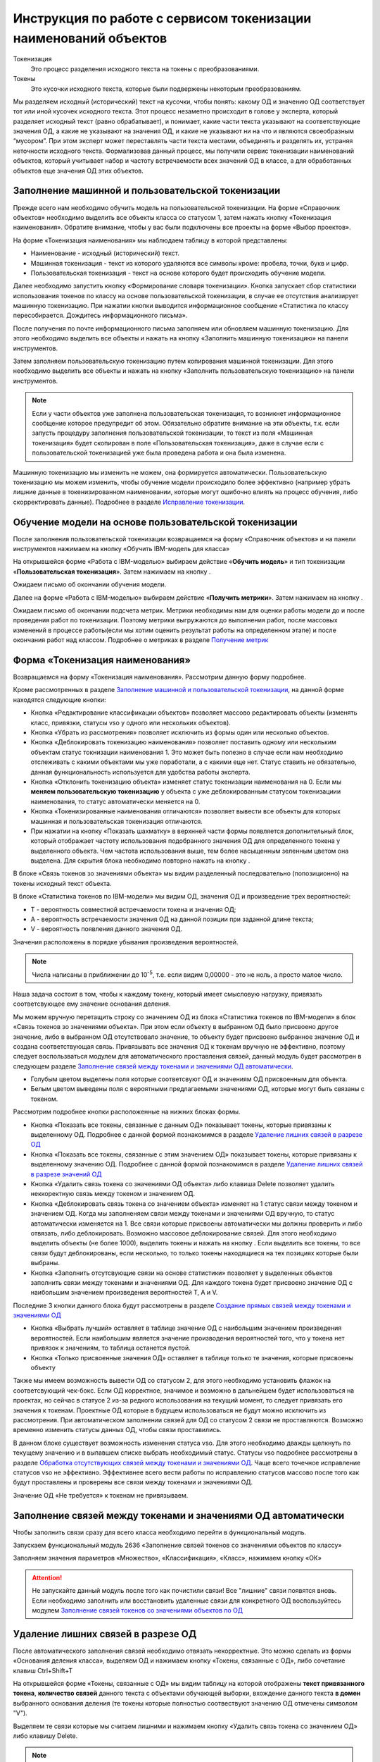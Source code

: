Инструкция по работе с сервисом токенизации наименований объектов
==================================================================

.. |Токен| image:: _static/icons/token.png
.. |ТокенОД| image:: _static/icons/token-od.png
.. |ТокенЗн| image:: _static/icons/token-zn.png
.. |Заполнить пользовательскую токенизацию| image:: _static/icons/twoPerson.png
.. |Excel| image:: _static/icons/xl.png
.. |Отправить данные| image:: _static/icons/send.png
.. |Удалить| image:: _static/icons/del.png
.. |Comp| image:: _static/icons/comp.png
.. |Comp_gr| image:: _static/icons/comp_gr.png
.. |slov| image:: _static/icons/slov.png
.. |mash| image:: _static/icons/mash.png
.. |sv1| image:: _static/icons/sv1.png
.. |sv2| image:: _static/icons/sv2.png
.. |work_with_obj| image:: _static/icons/work_with_obj.png
.. |deblock| image:: _static/icons/deblock.png
.. |minus| image:: _static/icons/minus.png
.. |equal| image:: _static/icons/equal.png
.. |stat| image:: _static/icons/stat.png
.. |people| image:: _static/icons/people.png
.. |vsn| image:: _static/icons/vsn.png
.. |filtr+| image:: _static/icons/filtr+.png






Токенизация 
 Это процесс разделения исходного текста на токены с преобразованиями.
Токены
 Это кусочки исходного текста, которые были подвержены некоторым преобразованиям.

Мы разделяем исходный (исторический) текст на кусочки, чтобы понять: какому ОД и значению ОД соответствует тот или иной кусочек исходного текста.
Этот процесс незаметно происходит в голове у эксперта, который разделяет исходный текст (равно обрабатывает), и понимает, какие части текста указывают на соответствующие значения ОД, а какие не указывают на значения ОД, и какие не указывают ни на что и являются своеобразным “мусором”. При этом эксперт может переставлять части текста местами, объединять и разделять их, устраняя неточности исходного текста.
Формализовав данный процесс, мы получили сервис токенизации наименований объектов, который учитывает набор и частоту встречаемости всех значений ОД в классе, а для обработанных объектов еще значения ОД этих объектов. 

Заполнение машинной и пользовательской токенизации
--------------------------------------------------

Прежде всего нам необходимо обучить модель на пользовательской токенизации. На форме «Справочник объектов» необходимо выделить все объекты класса со статусом 1, затем нажать кнопку |Токен| «Токенизация наименования». Обратите внимание, чтобы у вас были подключены все проекты на форме «Выбор проектов».

.. image:: _static/screens/token01.png

На форме «Токенизация наименования» мы наблюдаем таблицу в которой представлены:

* Наименование - исходный (исторический) текст.

* Машинная токенизация - текст из которого удаляются все символы кроме: пробела, точки, букв и цифр.

* Пользовательская токенизация - текст на основе которого будет происходить обучение модели. 
  
.. image:: _static/screens/token02.png

Далее необходимо запустить кнопку |slov| «Формирование словаря токенизации». Кнопка запускает сбор статистики использования токенов по классу на основе пользовательской токенизации, в случае ее отсутствия анализирует машинную токенизацию. При нажатии кнопки выводится информационное сообщение «Статистика по классу пересобирается. Дождитесь информационного письма».

.. image:: _static/screens/token21.png

После получения по почте информационного письма заполняем или обновляем машинную токенизацию. Для этого необходимо выделить все объекты и нажать на кнопку |mash| «Заполнить машинную токенизацию» на панели инструментов. 

.. image:: _static/screens/token39.png


Затем заполняем пользовательскую токенизацию путем копирования машинной токенизации. Для этого необходимо выделить все объекты и нажать на кнопку |Заполнить пользовательскую токенизацию| «Заполнить пользовательскую токенизацию» на панели инструментов. 

.. note:: Если у части объектов уже заполнена пользовательская токенизация, то возникнет информационное сообщение которое предупредит об этом. Обязательно обратите внимание на эти объекты, т.к. если запусть процедуру заполнения пользовательской токенизации, то текст из поля «Машинная токенизация» будет скопирован в поле «Пользовательская токенизация», даже в случае если с пользовательской токенизацией уже была проведена работа и она была изменена.

.. image:: _static/screens/token40.png

Машинную токенизацию мы изменить не можем, она формируется автоматически. Пользовательскую токенизацию мы можем изменить, чтобы обучение модели происходило более эффективно (например убрать лишние данные в токенизированном наименовании, которые могут ошибочно влиять на процесс обучения, либо скорректировать данные).  Подробнее в разделе `Исправление токенизации`_.

Обучение модели на основе пользовательской токенизации
------------------------------------------------------

После заполнения пользовательской токенизации возвращаемся на форму «Справочник объектов» и на панели инструментов нажимаем на кнопку |Comp| «Обучить IBM-модель для класса»

На открывшейся форме «Работа с IBM-моделью» выбираем действие «**Обучить модель**» и тип токенизации «**Пользовательская токенизация**». Затем нажимаем на кнопку |Отправить данные|.

.. image:: _static/screens/token30.png

Ожидаем письмо об окончании обучения модели.

.. image:: _static/screens/token07.png

Далее на форме «Работа с IBM-моделью» выбираем действие «**Получить метрики**». Затем нажимаем на кнопку |Отправить данные|.

.. image:: _static/screens/token31.png

Ожидаем письмо об окончании подсчета метрик. Метрики необходимы нам для оценки работы модели до и после проведения работ по токенизации. Поэтому метрики выгружаются до выполнения работ, после массовых изменений в процессе работы(если мы хотим оценить результат работы на определенном этапе) и после окончания работ над классом. Подробнее о метриках в разделе `Получение метрик`_


Форма «Токенизация наименования»
--------------------------------

Возвращаемся на форму «Токенизация наименования». Рассмотрим данную форму подробнее. 

.. image:: _static/screens/token43.png

Кроме рассмотренных в разделе `Заполнение машинной и пользовательской токенизации`_, на данной форме находятся следующие кнопки:

*  Кнопка |work_with_obj| «Редактирование классификации объектов» позволяет массово редактировать объекты (изменять класс, привязки, статусы vso у одного или нескольких объектов). 

*  Кнопка |Удалить| «Убрать из рассмотрения» позволяет исключить из формы один или несколько объектов.

*  Кнопка |deblock| «Деблокировать токенизацию наименования» позволяет поставить одному или нескольким объектам статус токнизации наименования 1. Это может быть полезно в случае если нам необходимо отслеживать с какими объектами мы уже поработали, а с какими еще нет. Статус ставить не обязательно, данная функциональность используется для удобства работы эксперта.

*  Кнопка |minus| «Отклонить токенизацию объекта» изменяет статус токенизации наименования на 0. Если мы **меняем пользовательскую токенизацию** у объекта с уже деблокированным статусом токенизациии наименования, то статус автоматически меняется на 0.

*  Кнопка |equal| «Токенизированные наименования отличаются» позволяет вывести все объекты для которых машинная и пользовательская токенизация отличаются.

* При нажатии на кнопку  |stat| «Показать шахматку» в верхнней части формы появляется дополнительный блок, который отображает частоту использования подобранного значения ОД для определенного токена у выделенного объекта. Чем частота использования выше, тем более насыщенным зеленным цветом она выделена. Для скрытия блока необходимо повторно нажать на кнопку |stat|.

.. image:: _static/screens/token44.png

В блоке «Связь токенов зо значениями объекта» мы видим разделенный последовательно (попозиционно) на токены исходный текст объекта.

.. image:: _static/screens/token17.png

В блоке «Статистика токенов по IBM-модели» мы видим ОД, значения ОД и произведение трех вероятностей:

* T - вероятность совместной встречаемости токена и значения ОД;

* A - вероятность встречаемости значения ОД на данной позиции при заданной длине текста;

* V - вероятность появления данного значения ОД.

Значения расположены в порядке убывания произведения вероятностей.
  
.. note:: Числа написаны в приближении до 10\ :sup:`-5`, т.е. если видим 0,00000 - это не ноль, а просто малое число.

.. image:: _static/screens/token18.png


Наша задача состоит в том, чтобы к каждому токену, который имеет смысловую нагрузку, привязать соответсвующее ему значение основания деления. 

Мы можем вручную перетащить строку со значением ОД из блока «Статистика токенов по IBM-модели» в блок «Связь токенов зо значениями объекта». При этом если объекту в выбранном ОД было присвоено другое значение, либо в выбранном ОД отсутствовало значение, то объекту будет присвоено выбранное значение ОД и создана соответствующая связь. Привязывать все значения ОД к токенам вручную не эффективно, поэтому следует воспользваться модулем для автоматического проставления связей, данный модуль будет рассмотрен в следующем разделе `Заполнение связей между токенами и значениями ОД автоматически`_.

.. image:: _static/screens/token19.png

* Голубым цветом выделены поля которые соответсвуют ОД и значениям ОД присвоенным для объекта. 

* Белым цветом выведены поля с вероятными предлагаемыми значениями ОД, которые могут быть связаны с токеном.
  

Рассмотрим подробнее кнопки расположенные на нижних блоках формы.

.. image:: _static/screens/token47.png

* Кнопка |ТокенОД| «Показать все токены, связанные с данным ОД» показывает токены, которые привязаны к выделенному ОД. Подробнее с данной формой познакомимся в разделе `Удаление лишних связей в разрезе ОД`_

* Кнопка |ТокенЗн| «Показать все токены, связанные с этим значением ОД» показывает токены, которые привязаны к выделенному значению ОД. Подробнее с данной формой познакомимся в разделе `Удаление лишних связей в разрезе значений ОД`_

* Кнопка |Удалить| «Удалить связь токена со значениями ОД объекта» либо клавиша Delete позволяет удалить неккоректную связь между токеном и значением ОД. 
  
* Кнопка |deblock| «Деблокировать связь токена со значением объекта» изменяет на 1 статус связи между токеном и значением ОД. Когда мы заполненяем связи между токенами и значениями ОД вручную, то статус автоматически изменяется на 1. Все связи которые присвоены автоматически мы должны проверить и либо отвязать, либо деблокировать. Возможно массовое деблокирование связей. Для этого необходимо выделить объекты (не более 1000), выделить токены и нажать на кнопку |deblock|. Если выделить все токены, то все связи будут деблокированы, если несколько, то только токены находящиеся на тех позициях которые были выбраны.

* Кнопка |Comp| «Заполнить отсутсвующие связи на основе статистики» позволяет у выделенных объектов заполнить связи между токенами и значениями ОД. Для каждого токена будет присвоено значение ОД с наибольшим значением произведения вероятностей T, A и V.

Последние 3 кнопки данного блока будут рассмотрены в разделе `Создание прямых связей между токенами и значениями ОД`_

.. image:: _static/screens/token49.png

* Кнопка |people| «Выбрать лучший» оставляет в таблице значение ОД с наибольшим значением произведения вероятностей. Если наибольшим является значение производения вероятностей того, что у токена нет привязок к значениям, то таблица останется пустой.

* Кнопка |vsn| «Только присвоенные значения ОД» оставляет в таблице только те значения, которые присвоены объекту
  
Также мы имеем возможность вывести ОД со статусом 2, для этого необходимо установить флажок на соответсвующий чек-бокс. Если ОД корректное, значимое и возможно в дальнейшем будет использоваться на проектах, но сейчас в статусе 2 из-за редкого использования на текущий момент, то следует привязать его значения к токенам. Проектные ОД которые в будущем использоваться не будут можно исключить из рассмотрения. При автоматическом заполнении связей для ОД со статусом 2 связи не проставляются. Возможно временно изменить статусы данных ОД, чтобы связи проставились.

В данном блоке существует возможность изменения статуса vso. Для этого необходимо дважды щелкнуть по текущему значению и в выпавшем списке выбрать необходимый статус. Статусы vso подробнее рассмотрены в разделе `Обработка отсутствующих связей между токенами и значениями ОД`_. Чаще всего точечное исправление статусов vso не эффективно. Эффективнее всего вести работы по исправлению статусов массово после того как будут проставлены и проверены все связи между токенами и значениями ОД. 

Значение ОД «Не требуется» к токенам не привязываем.




Заполнение связей между токенами и значениями ОД автоматически
---------------------------------------------------------------


Чтобы заполнить связи сразу для всего класса необходимо перейти в функциональный модуль.

.. image:: _static/screens/token08.png

Запускаем функциональный модуль 2636 «Заполнение связей токенов со значениями объектов по классу»

.. image:: _static/screens/token33.png

Заполняем значения параметров «Множество», «Классификация», «Класс», нажимаем кнопку «ОК»

.. image:: _static/screens/token10.png


.. attention:: Не запускайте данный модуль после того как почистили связи! Все "лишние" связи появятся вновь. Если необходимо заполнить или восстановить удаленные связи для конкретного ОД воспользуйтесь модулем  `Заполнение связей токенов со значениями объектов по ОД`_




Удаление лишних связей в разрезе ОД
-------------------------------------

После автоматического заполнения связей необходимо отвязать некорректные. Это можно сделать из формы «Основания деления класса», выделяем ОД и нажимаем кнопку «Токены, связанные с ОД», либо сочетание клавиш Ctrl+Shift+T

.. image:: _static/screens/token11.png

На открывшейся форме «Токены, связанные с ОД» мы видим таблицу на которой отображены **текст привязанного токена**, **количество связей** данного текста с объектами обучающей выборки, вхождение данного текста **в домен** выбранного основания деления (те токены которые полностью соотвествуют значению ОД отмечены символом "V"). 

Выделяем те связи которые мы считаем лишними и нажимаем кнопку |Удалить| «Удалить связь токена со значением ОД» либо клавишу Delete.

.. image:: _static/screens/token12.png

.. note::  Например для ОД "Стандарт" можно сразу удалить все связи с текстовыми токенами, т.к. они не указывают на стандарт.  А для ОД "Вид продукции" удалить все числовые токены, т.к. они не могут указывать на вид продукции. Также связи с токенами отдельных букв и слов никак не связанных с видом продукции.

Чтобы просмотреть объекты обучающей выборки которые привязаны к конкретному токену необходимо выделить его и нажать на кнопку |Токен| «Открыть связаннные с токеном объекты» на панели инструментов либо сочетание клавиш Ctrl+Shift+T.

.. image:: _static/screens/token13.png

При нажатии на кнопку |vsn| «Показать значения ОД» мы можем видеть к какому значению основания деления привязан каждый из токенов.

.. image:: _static/screens/token50.png

Удаление лишних связей в разрезе значений ОД
----------------------------------------------

Если домен значений ОД содержит небольшое количество значений, то следует отвязать неккоректные связи и на уровне значений. Для этого переходим на форму «Справочник значений ОД» и нажимаем на кнопку |ТокенЗн| «Токены, связанные со значением ОД» либо сочетание клавиш Ctrl+Shift+T, предварительно выделив строку со значением ОД.

.. image:: _static/screens/token14.png

На открывшейся форме «Токены, связанные со значением ОД» мы видим таблицу на которой отображены **текст привязанного токена**, **количесвто связей** данного текста с объектами обучающей выборки, **T** - вероятность совместной встречаемости токена и значения ОД. 

Выделяем те связи которые мы считаем лишними и нажимаем кнопку |Удалить| «Удалить связь токена со значениями ОД объекта» либо клавишу Delete.

.. image:: _static/screens/token36.png

.. note:: Корректными связями между токенами и значениями ОД являются только те, которые прямо указывают на это конкретное значение ОД, а не косвенно. Например, если токен соответструет длине и из него видно, что сверло длинной серии, то такую связь со значением "длинная серия" оставлять не нужно, она должна быть удалена. 

Чтобы просмотреть объекты обучающей выборки которые привязаны к конкретному тексту необходимо выделить его и нажать на кнопку |Токен| «Открыть связаннные с токеном объекты» на панели инструментов либо сочетание клавиш Ctrl+Shift+T.

.. image:: _static/screens/token41.png

.. note:: Перейдя на форму "Токенизация наименования" мы можем наблюдать, что хоть токен "хв" и имеет максимальное количество связей со значением "длинная серия", он не имеет к ней никакого отношения, соотвественно связь может быть удалена.


.. attention:: Каждый раз при внесени довольно большого количества изменений (изменения токенов, проставление и удаление связей) в токенизацию необходимо проводить `Обучение модели на основе пользовательской токенизации`_. Т.е. ее надо проводить как минимум перед началом всех работ, после чистки связей токенов со значениями ОД и после окончания работ по токенизации класса.

Создание прямых связей между токенами и значениями ОД
------------------------------------------------------

Прямая связь между токеном и значением ОД
 показывает, что если среди токенов объекта есть данный токен, то он однозначно определяет данное значение ОД, т.е. в рамках одного домена значений ОД токен может быть привязан только к одному значению. 

Проставить прямую связь можно тремя способами.

1) На форме «Токены, связанные со значением ОД», которую можно открыть с формы «Справочник значений ОД», выделить необходимое поле и нажать на кнопку |sv1| «Добавить прямую связь между токеном и значением ОД». Строка с прямой связью будет выделена зеленым цветом. Для удаления связи нажать на кнопку |sv2| «Удалить прямую связь токена со значением ОД». 
   
.. image:: _static/screens/token26.png

2) На форме «Токены, связанные с ОД», которую можно открыть с формы «Справочник классов», нажать на кнопку |vsn| «Показать значения ОД», выделить необходимое поле и нажать на кнопку |sv1| «Добавить прямую связь между токеном и значением ОД». Строка с прямой связью будет выделена зеленым цветом. Для удаления связи нажать на кнопку |sv2| «Удалить прямую связь токена со значением ОД». 
   
.. image:: _static/screens/token51.png


3) На форме «Токенизация наименования» выделить объект, также выделить связь на блоке «Связь токенов зо значениями объекта» и нажать на кнопку |sv1| «Добавить прямую связь между токеном и значением ОД». Строка с прямой связью будет выделена зеленым цветом.  Для удаления связи нажать на кнопку |sv2| «Удалить прямую связь токена со значением ОД». 

.. image:: _static/screens/token25.png

Когда в классе уже создано достаточное количество прямых связей можно ограничить заполнение отсутствующих связей на основе статистики только прямыми связями. Для этого в блоке «Связь токенов зо значениями объекта» необходимо нажать на кнопку |Comp_gr| «Заполнить отсутствующие прямые связи на основе статистики».

.. image:: _static/screens/token29.png

Указывая прямую связь мы абстрагируемся от объекта, **обращаем внимание чисто на домен ОД**. Рассмотрим пример уже почищенных доменов с расставленными прямыми связями. 

* На скриншоте видно, что в домене с положительными числовыми значениями связи в основном будут прямыми, количество различных токенов привязанных к одному значению не велико. 

* В домене ОД Стандарт нельзя поставить прямую связь для токена 338, т.к. он однозначно не определяет значение ОД, в домене возможны 2 значения содержащие данный текст DIN 338-N и DIN 338. 
  
* В домене с текстовыми значениями может встречаться большое число токенов привязанных к одному и тому же значению. Правильным будет проставить прямые связи для наиболее встречающихся токенов. Для токенов с опечатками и для редко используемых прямая связь не ставится, т.к. данная прямая связь нарушит статистику наиболее часто встречающихся токенов и приведет к ухудшению качества работы модели.

.. image:: _static/screens/token56.png


Рассмотрим примеры отношения 1:1 в рамках привязки токена к домену конкретного ОД:


.. note::   В домене ОД "Минимальное значение" есть числа -20 и 20, в домене ОД "Максимальное значение" только положительные числа. В исторических данных видим текст "-20..20", получаем токены 20 и 20. К первому токену 20 мы привяжем -20 из ОД "Минимальное значение" и к токену 20 мы привяжем 20 из ОД "Максимальное значение". В домене "Минимальное значение" токен 20 не дает однозначно понять какое значение привязать, т.к. в домене есть и -20 и 20. Мы поняли, что надо привязать -20 ориентируясь не только на ту информацию, что есть в токене, но и на упущенную в токене информацию, т.е. знак минус. Это значит, что прямую связь между токеном 20 и значением ОД "-20" мы поставить не можем. В домене "Максимальное значение" нет отрицательных чисел, токен 20 однозначно определяет значение 20. В рамках этого ОД связь однозначная, т.е. прямая. 

Другой пример:

.. note:: В классе "Молотки" токен "молоток" имеет прямую связь со значением ОД "Вид продукции" - "Молоток". Токены "кирочка", "кирка", "МКИ" и т.д. имеет прямую связь со значением ОД "Тип молотка" - "Кирочка". Токен "11042" имеет прямую связь со значением ОД "Стандарт" - "ГОСТ 11042", а токен "гост" останется без привязки к значению ОД, т.к. данный текст сам по себе не определяет никакое значение ОД. В ОД "Масса бойка,г" токен 600 будет иметь прямую связь со значеним ОД 600 и токен 0,6 будет иметь прямую связь со значением ОД 600, т.к. оба эти токена встречаются довольно часто и однозначно определяют значение 600 ОД "Масса бойка,г". При этом если в домене этого же ОД было бы значение 0,6, то токены 0,6 и 600 не имели бы прямой связи со значением 600 и значением 0,6, т.к. информацию о массе мы бы получали из упущенной в токене информации, т.е. единицы измерения кг или г.


Массовая обработка токенизированных наименований в разрезе значений ОД
----------------------------------------------------------------------

На форме «Токенизация наименования» возможно массовое создание, редактирование, удаление связей между токенами и значениями ОД. 

Для массового удаления связей необходимо выделить несколько объектов, также выделить связь на блоке «Связь токенов зо значениями объекта» и нажать кнопку |Удалить| «Удалить связь токена со значениями ОД объекта» на панели инструментов или в контекстном меню, либо нажать клавишу Delete.

.. image:: _static/screens/token22.png

Для массового создания связей нужно выделить несколько объектов и перетащить строку со значением ОД из блока «Статистика токенов по IBM-модели» в блок «Связь токенов зо значениями объекта».

.. image:: _static/screens/token23.png

Массовая обработка токенизированных наименований ограничена количеством объектов не более 1000. 

На форме «Токенизация наименования» существует возможность поставить фильтр по конкретному токену на определенной позиции. Для этого из блока «Связь токенов со значениями объекта» перетащить необходимый токен в основной блок, тогда в основном блоке останутся только объекты с данным токеном на данной позиции.


.. image:: _static/screens/token52.png

В блоке «Фильтр по токенам» мы можем наблюдать поставленные фильтры. Для того чтобы снять фильтр необходимо нажать на крестик или на кнопку «Очистить фильтр».

.. image:: _static/screens/token53.png

Далее возможно выделить все или часть объектов и присвоить общему токену значение ОД. 

Можно поставить сразу несколько фильтров. Также возможно обратить фильтр, т.е. вывести все объекты кроме тех для которых данный токен находится на выделенной позиции. Для этого необходимо нажать на кнопку |filtr+| «Обратить фильтр».

.. image:: _static/screens/token54.png




Обработка отсутствующих связей между токенами и значениями ОД
--------------------------------------------------------------

Для того чтобы модель обучалась более эффективно требуется корректировка фасетной классификации объектов, блокировка заполненных некорректных значений ОД объектов: 

* Значениям ОД прямо вытекающим из наименования, т.е. есть есть конкретные токены указывающие на значение, ставим vso=0 (обычно этот статус уже стоит по умолчанию);
* Значение ОД не вытекающим из наименования, но однозначно следующим из другого значения ОД, которое присутствует в наименовании, ставим vso=1 (например когда размеры следуют из марки);
* Значениям ОД взятым в результате доопределения заказчиком и статистическими методами, а также из полного наименования или других дополнительных полей, ставим vso=2;
* Значения ОД которые по какой-либо причине не были заполнены **заполняем**. 
  
  

Для удобства можно добавить в отображение столбец, в котором будут выведены ИД ОД, которые заполнены у объектов, но не имеют привязок к токенам:
::

     (SELECT LISTAGG(v.dvs_id, ', ') WITHIN GROUP (ORDER BY v.dvs_id)
     --LISTAGG(v.dvs_id  ': '  NVL(n.valchar, n.valnum), '; ') WITHIN GROUP (ORDER BY v.dvs_id)
     FROM vso v, vsn n
     WHERE v.mlt_id = :MLT_ID 
     AND v.clf_id = :CLF_ID 
     AND v.cls_id = :CLS_ID 
     AND v.status = 0
     AND v.vsn_id <> 0 
     AND v.obj_id = a.obj_id
     AND n.mlt_id = :MLT_ID
     AND n.sgn_id = v.sgn_id
     AND n.vsn_id = v.vsn_id
     AND NOT EXISTS (
       SELECT NULL 
       FROM vcl 
       WHERE mlt_id = v.mlt_id 
       AND clf_id = v.clf_id 
       AND cls_id = v.cls_id
       AND dvs_id = v.dvs_id
       AND sgn_id = v.sgn_id
       AND vsn_id = v.vsn_id
       AND obj_id = v.obj_id
       )
     )

Столбец можно добавить на форме «Настройка отображения», путем добавления функции на любой ненужный столбец отображения.

.. image:: _static/screens/token42.png

Можно проверить и обратную ситуацию, когда привязка значения ОД к токену есть, но статус vso не равен 0.
::

     (SELECT LISTAGG(v.dvs_id, ', ') WITHIN GROUP (ORDER BY v.dvs_id)
     --LISTAGG(v.dvs_id  ': '  NVL(n.valchar, n.valnum), '; ') WITHIN GROUP (ORDER BY v.dvs_id)
     FROM vso v, vsn n
     WHERE v.mlt_id = :MLT_ID 
     AND v.clf_id = :CLF_ID 
     AND v.cls_id = :CLS_ID 
     AND v.status <> 0
     AND v.vsn_id <> 0 
     AND v.obj_id = a.obj_id
     AND n.mlt_id = :MLT_ID
     AND n.sgn_id = v.sgn_id
     AND n.vsn_id = v.vsn_id
     AND EXISTS (
       SELECT NULL 
       FROM vcl 
       WHERE mlt_id = v.mlt_id 
       AND clf_id = v.clf_id 
       AND cls_id = v.cls_id
       AND dvs_id = v.dvs_id
       AND sgn_id = v.sgn_id
       AND vsn_id = v.vsn_id
       AND obj_id = v.obj_id
       )
     )


Массовое изменение статуса VSO реализовано на форме редактирования объектов. Если у различных значений ОД один статус - отображается этот статус,  редактирование доступно. Если у различных значений ОД текущий статус VSO отличается - отображается значение "Различные значения", редактирование статуса VSO будет происходить одновременно для всех значений ОД (без учета текущего). Но в случае, если у части объектов значение не присвоено, то статус VSO поменять не получится. Для того чтобы менять статус VSO для конкретного значения ОД удобно пользоваться обратным фильтром.



Исправление токенизации
------------------------

Исправление токенизации возможно в режиме редактирования текста по одному объекту, в режиме замены по любому числу выделенных объектов или SQL-запросом к таблице TON.
По опыту тестирования инструмента основные операции в исправлении токенизации:

* возврат удаленного символа (часто это единица измерения после числа, которой нет в значениях ОД),

* разделение токенов (несколько слов могут быть слеплены в одно, например, из-за сокращений),

* объединение токенов (часть слова может быть отделена, так как сама является валидным токеном, либо значение ОД является диапазоном).

В целом важно понимать, что токенизированное наименование стремится к нормализованному.

Решение об объединении токенов эксперт принимает самостоятельно в рамках каждого класса. Но решение должно быть единообразно в рамках одного ОД. Т.е. если вы решили объединить токены каталожного номера, то это должно быть решение для всех каталожных номерах, а не для части. 

Чтобы массово изменить тексты пользовательской токенизации используется блок «Заменить текст токенизации». В поле «Искомый текст» вводим текст который требует коррекции, в поле «Заменить на» обновленный текст. Далее выделяем записи в которых необходимо произвести замену и нажимаем кнопку «Заменить». 

.. image:: _static/screens/token16.png



Получение метрик
----------------

Для контроля эффективности выполненных работ разработан сервис «Получить метрики» - подсчет метрик по распознаванию значений ОД в классе. 

На форме «Справочник объектов» и на панели инструментов нажимаем на кнопку «Обучить IBM-модель для класса» |Comp|

На открывшейся форме «Работа с IBM-моделью» выбираем действие «**Получить метрики**». Затем нажимаем на кнопку Отправить данные |Отправить данные|.

.. image:: _static/screens/token31.png

Ожидаем письмо об окончании подсчета метрик.

.. attention:: Не стоит при каждом изменении данных смотреть метрики. Необходимо сделать подсчет в начале работы и после окончания работы над классом. 

.. image:: _static/screens/token45.png

Рассмотрим подробнее какую информацию мы можем получить из метрик. Каждый из проектов рассматривается как новый, в котором еще отсутствуют привязки к значениям ОД. Метрики дают оценку того насколько эффективно определились значения ОД на основании модели. 1 означает, что все значения данного ОД в данном проекте были определены корректно, меньшее число означает долю корректно определенных значений. 

Если доли после работы с классом стали ниже, то нужно подробнее изучить почему так произошло. Это может быть в результате ошибки эксперта. Например в случае если значения на основании модели доопределились, но объекты не проработаны и значения ОД не привязаны. Либо могут быть неккоректно расставлены прямые связи, присутствовать лишние связи между токенами и значениями.

В некоторых случаях снижение доли не является результатом ошибки. Например, когда значения ОД не следуют из токенов, но мы заполняем их ориентируясь на стандарт или другие источники. Например в случае со сверлами: в одних случаях токен "с" может соответсвовать значению "спиральное", в других случаях, где "с" это предлог, токен "с" не соответствует ни одному из значений. На проекте НЛМК, где токен "с" во всех объектах был лишь предлогом, доля корректно определенных значений упала существенно с 0,52 до 0,01.

.. image:: _static/screens/token46.png

.. note:: Если сложно определить причины ухудшения метрик, то можно действовать следующим образом. Выбираем объекты проекта в котором метрики стали хуже, ставим объектам статус 0. Затем выгружаем в Excel, смотрим и анализируем каким образом доопределяются значения, какое значение присвоено и какое предложено. Если вы решили воспользоваться данным способом, то обратите внимание на объекты у которых изначально стоит статус 0, их необходимо временно перенести или пометить каким-либо способом. Чтобы после того как поработаете с выгруженными объектами суметь отделить их от объектов со статусом 0.


Заполнение связей токенов со значениями объектов по ОД
------------------------------------------------------

Существует возможность автоматического заполнения связей токенов со значениями объектов не для всего класса, а для конкретного ОД. Для этого переходим в функциональный модуль и запускаем модуль 2637 «Заполнение связей токенов со значениями объектов по ОД»

.. image:: _static/screens/token34.png

Заполняем значения параметров «Признак», «Основание деления», «Множество», «Классификация», «Класс» нажимаем кнопку «ОК»

.. image:: _static/screens/token35.png

Необходимость данного модуля может возникнуть в ситуации, когда мы уже поработали с классом, а затем обнаружили необходимость в изменении или создании связей конкретного ОД. Например в классе было призведено изменение структуры и один ОД был разделен на два или добавлен новый. Либо была обнаружена ошибка и часть связей была зря удалена. В таком случае мы не хотим трогать все ОД которые уже были почищенны и можем автоматически проставить связи только для конкретного ОД.

Особые ситуации
----------------

В некоторых фрагментах и классах могут возникать особые ситуации и договоренности. Если вы считаете, что в даннный раздел необходимо добавить вашу ситуацию, то обратитесь к сотруднику ответсвенному за инструкцию.

Фрагмент 39. Условное обозначение
~~~~~~~~~~~~~~~~~~~~~~~~~~~~~~~~~

В 39 фрагменте во многих классах присутствует ОД "Условное обозначение". Это числовой код из 8 цифр из которого следует большинство характиристик инструмента (тип, размеры, исполнение и т.д.). Условное обозначение записывается в виде хххх-уууу. Для одного ГОСТ хххх обычно одинаковы, а yyyy уникальны. На данный момент модель разбивает условное обозначение на 2 токена хххх и yyyy. Было принято решение объединять токены. т.е. приводить к виду ххххуууу. В классах где используется малое количество ГОСТов и часть уууу всегда уникальна можно не объединять токены, а привязывать токен yyyy прямой связью к значениям ОД. хххх в случае если она одинакова для всего класса можно не привязывать, если возможны разные значения, то привязывать не прямой связью.

.. image:: _static/screens/token55.png


Разделение ОД 
~~~~~~~~~~~~~~
Иногда в процессе токенизации возникает ситуация которая указывает на то, что необходимо провести какие-либо изменения в структуре класса. Например разделить одно ОД на два. В классе 4230706 Пояса мерительные изначально домене ОД «Вид продукации» были значения «Пояс мерительный под кассеты» и «Пояс мерительный со свинцовыми цифрами». В процессе токенизации возникла следующая проблема, связи между значением ОД Вид продукции и токенами «пояс» и «мерительный»(«мерный») мы не могли сделать прямыми, т.к. токены «пояс» и «мерительный» в рамках одного домена не однозначно определяли значение ОД.

.. image:: _static/screens/token99.png

Было принято решение выделить дополнительное ОД «Тип пояса», теперь каждую из связей мы можем сделать прямой.

.. image:: _static/screens/token96.png



